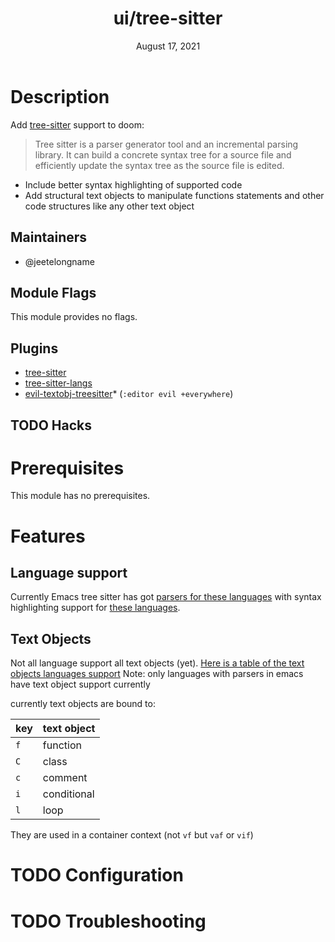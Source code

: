#+TITLE:   ui/tree-sitter
#+DATE:    August 17, 2021
#+SINCE:   3.0.0
#+STARTUP: inlineimages nofold

* Table of Contents :TOC_3:noexport:
- [[#description][Description]]
  - [[#maintainers][Maintainers]]
  - [[#module-flags][Module Flags]]
  - [[#plugins][Plugins]]
  - [[#hacks][Hacks]]
- [[#prerequisites][Prerequisites]]
- [[#features][Features]]
  - [[#language-support][Language support]]
  - [[#text-objects][Text Objects]]
- [[#configuration][Configuration]]
- [[#troubleshooting][Troubleshooting]]

* Description
Add [[https://tree-sitter.github.io/tree-sitter/][tree-sitter]] support to doom:

#+begin_quote
Tree sitter is a parser generator tool and an incremental parsing library. It
can build a concrete syntax tree for a source file and efficiently update the
syntax tree as the source file is edited.
#+end_quote


+ Include better syntax highlighting of supported code
+ Add structural text objects to manipulate functions statements and other code
  structures like any other text object

** Maintainers
- @jeetelongname

** Module Flags
This module provides no flags.

** Plugins
+ [[https://github.com/emacs-tree-sitter/elisp-tree-sitter][tree-sitter]]
+ [[https://github.com/emacs-tree-sitter/tree-sitter-langs][tree-sitter-langs]]
+ [[https://github.com/meain/evil-textobj-treesitter][evil-textobj-treesitter]]* (=:editor evil +everywhere=)

** TODO Hacks
# A list of internal modifications to included packages; omit if unneeded

* Prerequisites
This module has no prerequisites.

* Features
** Language support
Currently Emacs tree sitter has got [[https://github.com/emacs-tree-sitter/tree-sitter-langs/tree/master/repos][parsers for these languages]] with syntax
highlighting support for [[https://emacs-tree-sitter.github.io/syntax-highlighting/][these languages]].

** Text Objects
Not all language support all text objects (yet). [[https://github.com/nvim-treesitter/nvim-treesitter-textobjects#built-in-textobjects][Here is a table of the text
objects languages support]]
Note: only languages with parsers in emacs have text object support currently

currently text objects are bound to:
| key | text object |
|-----+-------------|
| =f=   | function    |
| =C=   | class       |
| =c=   | comment     |
| =i=   | conditional |
| =l=   | loop        |

They are used in a container context (not =vf= but =vaf= or =vif=)

* TODO Configuration
# How to configure this module, including common problems and how to address them.

* TODO Troubleshooting
# Common issues and their solution, or places to look for help.
